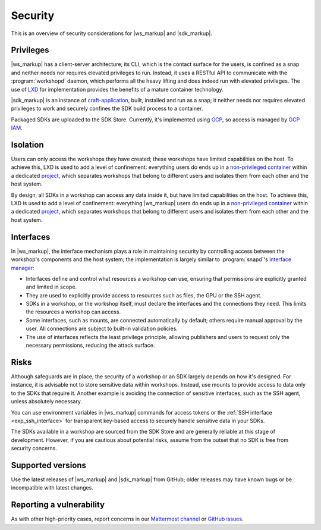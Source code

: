 Security
========

This is an overview of security considerations for |ws_markup| and |sdk_markup|.


Privileges
----------

.. @artefact workshopd
.. @artefact API

|ws_markup| has a client-server architecture;
its CLI, which is the contact surface for the users,
is confined as a snap and neither needs nor requires elevated privileges to run.
Instead, it uses a RESTful API to communicate with the :program:`workshopd` daemon,
which performs all the heavy lifting and does indeed run with elevated privileges.
The use of `LXD <https://documentation.ubuntu.com/lxd/en/latest/>`_
for implementation provides the benefits of a mature container technology.

|sdk_markup| is an instance of `craft-application
<https://github.com/canonical/craft-application/>`_,
built, installed and run as a snap;
it neither needs nor requires elevated privileges to work
and securely confines the SDK build process to a container.

.. @artefact SDK
.. @artefact SDK Store

Packaged SDKs are uploaded to the SDK Store.
Currently, it's implemented using `GCP
<https://console.cloud.google.com/storage/browser/sdkstore>`_,
so access is managed by `GCP IAM
<https://cloud.google.com/security/products/iam>`_.


Isolation
---------

Users can only access the workshops they have created;
these workshops have limited capabilities on the host.
To achieve this, LXD is used to add a level of confinement:
everything users do ends up in a `non-privileged container
<https://documentation.ubuntu.com/server/how-to/containers/lxd-containers/#uid-mappings-and-privileged-containers>`_
within a dedicated `project <https://documentation.ubuntu.com/lxd/en/latest/explanation/projects/>`_,
which separates workshops that belong to different users
and isolates them from each other and the host system.

By design, all SDKs in a workshop can access any data inside it,
but have limited capabilities on the host.
To achieve this, LXD is used to add a level of confinement:
everything |ws_markup| users do ends up in a `non-privileged container
<https://documentation.ubuntu.com/server/how-to/containers/lxd-containers/#uid-mappings-and-privileged-containers>`_
within a dedicated `project <https://documentation.ubuntu.com/lxd/en/latest/explanation/projects/>`_,
which separates workshops that belong to different users
and isolates them from each other and the host system.


Interfaces
----------

In |ws_markup|, the interface mechanism plays a role in maintaining security
by controlling access between the workshop's components and the host system;
the implementation is largely similar to :program:`snapd`'s
`interface manager <https://snapcraft.io/docs/interface-management>`__:

.. @artefact SDK publisher

- Interfaces define and control what resources a workshop can use,
  ensuring that permissions are explicitly granted and limited in scope.

- They are used to explicitly provide access to resources
  such as files, the GPU or the SSH agent.

- SDKs in a workshop, or the workshop itself,
  must declare the interfaces and the connections they need.
  This limits the resources a workshop can access.

- Some interfaces, such as mounts, are connected automatically by default;
  others require manual approval by the user.
  All connections are subject to built-in validation policies.

- The use of interfaces reflects the least privilege principle,
  allowing publishers and users to request only the necessary permissions,
  reducing the attack surface.


Risks
-----

Although safeguards are in place,
the security of a workshop or an SDK largely depends on how it's designed.
For instance, it is advisable not to store sensitive data within workshops.
Instead, use mounts to provide access to data only to the SDKs that require it.
Another example is avoiding the connection of sensitive interfaces,
such as the SSH agent, unless absolutely necessary.

You can use environment variables in |ws_markup| commands for access tokens
or the :ref:`SSH interface <exp_ssh_interface>` for transparent key-based access
to securely handle sensitive data in your SDKs.

The SDKs available in a workshop are sourced from the SDK Store
and are generally reliable at this stage of development.
However, if you are cautious about potential risks,
assume from the outset that no SDK is free from security concerns.


Supported versions
------------------

Use the latest releases of |ws_markup| and |sdk_markup| from GitHub;
older releases may have known bugs
or be incompatible with latest changes.


Reporting a vulnerability
-------------------------

As with other high-priority cases,
report concerns in our
`Mattermost channel <https://chat.canonical.com/canonical/channels/sdk>`__
or `GitHub issues <https://github.com/canonical/workshop/issues>`__.
